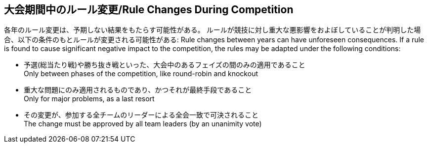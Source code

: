 == 大会期間中のルール変更/Rule Changes During Competition

各年のルール変更は、予期しない結果をもたらす可能性がある。
ルールが競技に対し重大な悪影響をおよぼしていることが判明した場合、以下の条件のもとルールが変更される可能性がある:
Rule changes between years can have unforeseen consequences.
If a rule is found to cause significant negative impact to the competition, the rules may be adapted under the following conditions:

* 予選(総当たり戦)や勝ち抜き戦といった、大会中のあるフェイズの間のみの適用であること +
Only between phases of the competition, like round-robin and knockout
* 重大な問題にのみ適用されるものであり、かつそれが最終手段であること +
Only for major problems, as a last resort
* その変更が、参加する全チームのリーダーによる全会一致で可決されること +
The change must be approved by all team leaders (by an unanimity vote)
